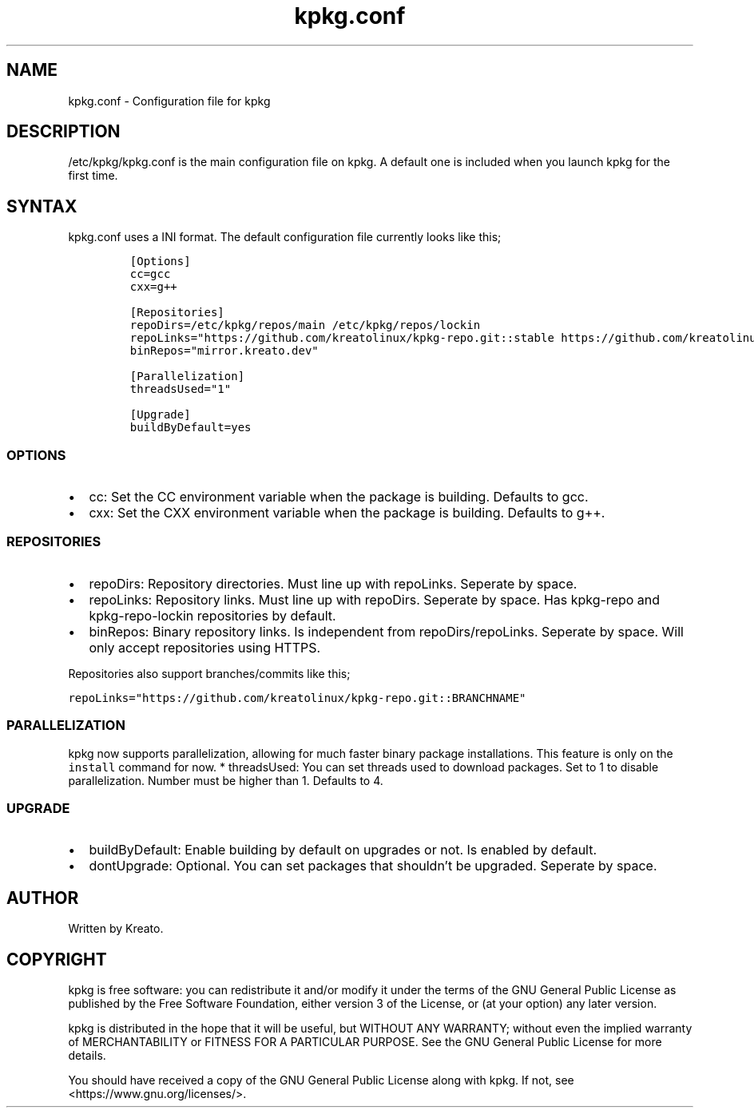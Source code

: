 .\" Automatically generated by Pandoc 2.9.2.1
.\"
.TH "kpkg.conf" "5" "" "" ""
.hy
.SH NAME
.PP
kpkg.conf - Configuration file for kpkg
.SH DESCRIPTION
.PP
/etc/kpkg/kpkg.conf is the main configuration file on kpkg.
A default one is included when you launch kpkg for the first time.
.SH SYNTAX
.PP
kpkg.conf uses a INI format.
The default configuration file currently looks like this;
.IP
.nf
\f[C]
[Options]
cc=gcc
cxx=g++

[Repositories]
repoDirs=/etc/kpkg/repos/main /etc/kpkg/repos/lockin
repoLinks=\[dq]https://github.com/kreatolinux/kpkg-repo.git::stable https://github.com/kreatolinux/kpkg-repo-lockin.git::stable\[dq]
binRepos=\[dq]mirror.kreato.dev\[dq]

[Parallelization]
threadsUsed=\[dq]1\[dq]

[Upgrade]
buildByDefault=yes
\f[R]
.fi
.SS OPTIONS
.IP \[bu] 2
cc: Set the CC environment variable when the package is building.
Defaults to gcc.
.IP \[bu] 2
cxx: Set the CXX environment variable when the package is building.
Defaults to g++.
.SS REPOSITORIES
.IP \[bu] 2
repoDirs: Repository directories.
Must line up with repoLinks.
Seperate by space.
.IP \[bu] 2
repoLinks: Repository links.
Must line up with repoDirs.
Seperate by space.
Has kpkg-repo and kpkg-repo-lockin repositories by default.
.IP \[bu] 2
binRepos: Binary repository links.
Is independent from repoDirs/repoLinks.
Seperate by space.
Will only accept repositories using HTTPS.
.PP
Repositories also support branches/commits like this;
.PP
\f[C]repoLinks=\[dq]https://github.com/kreatolinux/kpkg-repo.git::BRANCHNAME\[dq]\f[R]
.SS PARALLELIZATION
.PP
kpkg now supports parallelization, allowing for much faster binary
package installations.
This feature is only on the \f[C]install\f[R] command for now.
* threadsUsed: You can set threads used to download packages.
Set to 1 to disable parallelization.
Number must be higher than 1.
Defaults to 4.
.SS UPGRADE
.IP \[bu] 2
buildByDefault: Enable building by default on upgrades or not.
Is enabled by default.
.IP \[bu] 2
dontUpgrade: Optional.
You can set packages that shouldn\[cq]t be upgraded.
Seperate by space.
.SH AUTHOR
.PP
Written by Kreato.
.SH COPYRIGHT
.PP
kpkg is free software: you can redistribute it and/or modify it under
the terms of the GNU General Public License as published by the Free
Software Foundation, either version 3 of the License, or (at your
option) any later version.
.PP
kpkg is distributed in the hope that it will be useful, but WITHOUT ANY
WARRANTY; without even the implied warranty of MERCHANTABILITY or
FITNESS FOR A PARTICULAR PURPOSE.
See the GNU General Public License for more details.
.PP
You should have received a copy of the GNU General Public License along
with kpkg.
If not, see <https://www.gnu.org/licenses/>.
